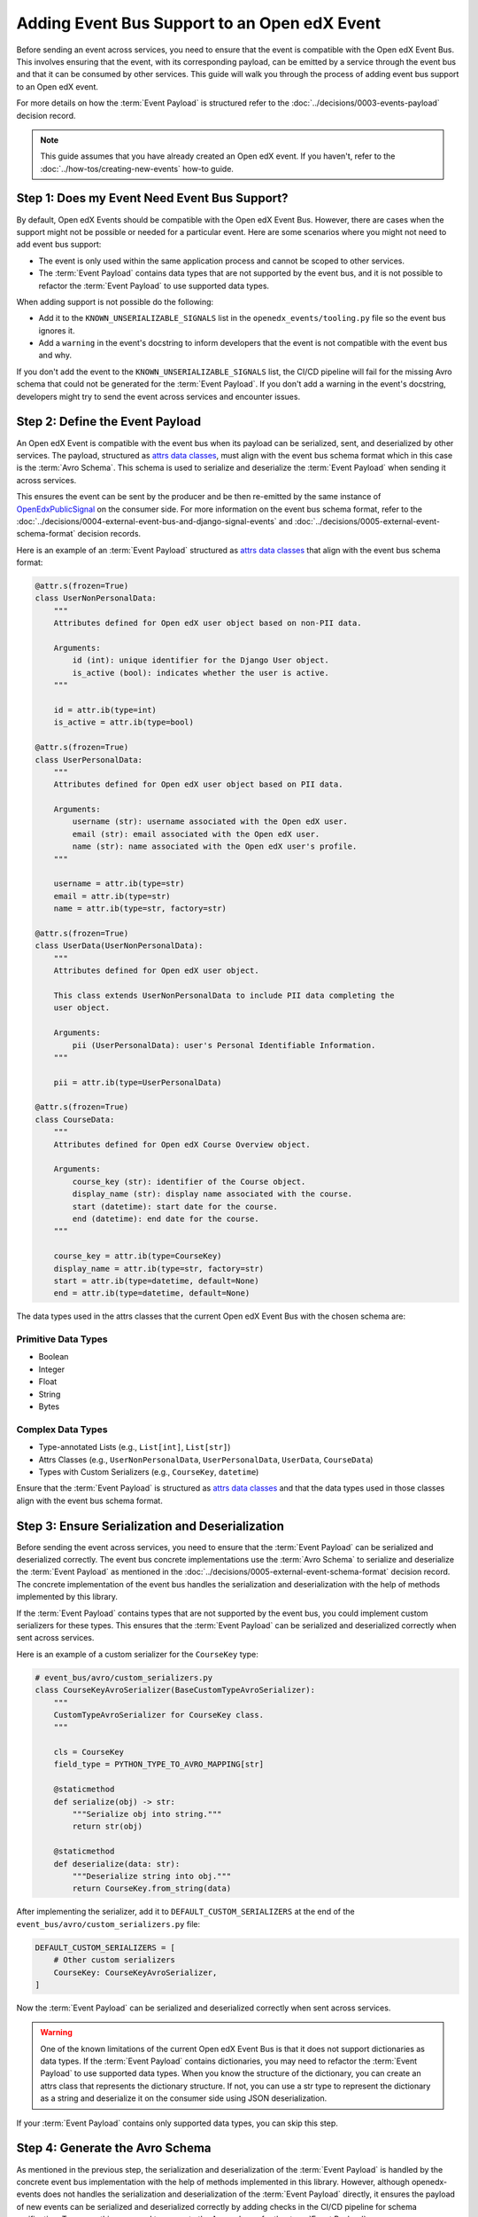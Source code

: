 Adding Event Bus Support to an Open edX Event
=============================================

Before sending an event across services, you need to ensure that the event is compatible with the Open edX Event Bus. This involves ensuring that the event, with its corresponding payload, can be emitted by a service through the event bus and that it can be consumed by other services. This guide will walk you through the process of adding event bus support to an Open edX event.

For more details on how the :term:`Event Payload` is structured refer to the :doc:`../decisions/0003-events-payload` decision record.

.. note::
    This guide assumes that you have already created an Open edX event. If you haven't, refer to the :doc:`../how-tos/creating-new-events` how-to guide.

Step 1: Does my Event Need Event Bus Support?
----------------------------------------------

By default, Open edX Events should be compatible with the Open edX Event Bus. However, there are cases when the support might not be possible or needed for a particular event. Here are some scenarios where you might not need to add event bus support:

- The event is only used within the same application process and cannot be scoped to other services.
- The :term:`Event Payload` contains data types that are not supported by the event bus, and it is not possible to refactor the :term:`Event Payload` to use supported data types.

When adding support is not possible do the following:

- Add it to the ``KNOWN_UNSERIALIZABLE_SIGNALS`` list in the ``openedx_events/tooling.py`` file so the event bus ignores it.
- Add a ``warning`` in the event's docstring to inform developers that the event is not compatible with the event bus and why.

If you don't add the event to the ``KNOWN_UNSERIALIZABLE_SIGNALS`` list, the CI/CD pipeline will fail for the missing Avro schema that could not be generated for the :term:`Event Payload`. If you don't add a warning in the event's docstring, developers might try to send the event across services and encounter issues.

Step 2: Define the Event Payload
--------------------------------

An Open edX Event is compatible with the event bus when its payload can be serialized, sent, and deserialized by other services. The payload, structured as `attrs data classes`_, must align with the event bus schema format which in this case is the :term:`Avro Schema`. This schema is used to serialize and deserialize the :term:`Event Payload` when sending it across services.

This ensures the event can be sent by the producer and be then re-emitted by the same instance of `OpenEdxPublicSignal`_ on the consumer side. For more information on the event bus schema format, refer to the :doc:`../decisions/0004-external-event-bus-and-django-signal-events` and :doc:`../decisions/0005-external-event-schema-format` decision records.

Here is an example of an :term:`Event Payload` structured as `attrs data classes`_ that align with the event bus schema format:

.. code-block:: python

    @attr.s(frozen=True)
    class UserNonPersonalData:
        """
        Attributes defined for Open edX user object based on non-PII data.

        Arguments:
            id (int): unique identifier for the Django User object.
            is_active (bool): indicates whether the user is active.
        """

        id = attr.ib(type=int)
        is_active = attr.ib(type=bool)

    @attr.s(frozen=True)
    class UserPersonalData:
        """
        Attributes defined for Open edX user object based on PII data.

        Arguments:
            username (str): username associated with the Open edX user.
            email (str): email associated with the Open edX user.
            name (str): name associated with the Open edX user's profile.
        """

        username = attr.ib(type=str)
        email = attr.ib(type=str)
        name = attr.ib(type=str, factory=str)

    @attr.s(frozen=True)
    class UserData(UserNonPersonalData):
        """
        Attributes defined for Open edX user object.

        This class extends UserNonPersonalData to include PII data completing the
        user object.

        Arguments:
            pii (UserPersonalData): user's Personal Identifiable Information.
        """

        pii = attr.ib(type=UserPersonalData)

    @attr.s(frozen=True)
    class CourseData:
        """
        Attributes defined for Open edX Course Overview object.

        Arguments:
            course_key (str): identifier of the Course object.
            display_name (str): display name associated with the course.
            start (datetime): start date for the course.
            end (datetime): end date for the course.
        """

        course_key = attr.ib(type=CourseKey)
        display_name = attr.ib(type=str, factory=str)
        start = attr.ib(type=datetime, default=None)
        end = attr.ib(type=datetime, default=None)

The data types used in the attrs classes that the current Open edX Event Bus with the chosen schema are:

Primitive Data Types
~~~~~~~~~~~~~~~~~~~~

- Boolean
- Integer
- Float
- String
- Bytes

Complex Data Types
~~~~~~~~~~~~~~~~~~

- Type-annotated Lists (e.g., ``List[int]``, ``List[str]``)
- Attrs Classes (e.g., ``UserNonPersonalData``, ``UserPersonalData``, ``UserData``, ``CourseData``)
- Types with Custom Serializers (e.g., ``CourseKey``, ``datetime``)

Ensure that the :term:`Event Payload` is structured as `attrs data classes`_ and that the data types used in those classes align with the event bus schema format.

Step 3: Ensure Serialization and Deserialization
------------------------------------------------

Before sending the event across services, you need to ensure that the :term:`Event Payload` can be serialized and deserialized correctly. The event bus concrete implementations use the :term:`Avro Schema` to serialize and deserialize the :term:`Event Payload` as mentioned in the :doc:`../decisions/0005-external-event-schema-format` decision record. The concrete implementation of the event bus handles the serialization and deserialization with the help of methods implemented by this library.

.. For example, here's how the Redis event bus handles serialization before sending a message:

.. .. code-block:: python
..     :emphasize-lines: 4

..     # edx_event_bus_redis/internal/producer.py
..     full_topic = get_full_topic(topic)
..     context.full_topic = full_topic
..     event_bytes = serialize_event_data_to_bytes(event_data, signal)
..     message = RedisMessage(topic=full_topic, event_data=event_bytes, event_metadata=event_metadata)
..     stream_data = message.to_binary_dict()

.. Where `serialize_event_data_to_bytes`_ is a method that serializes the :term:`Event Payload` to bytes using the Avro schema. While the consumer side deserializes the :term:`Event Payload` using the Avro schema with the help of the `deserialize_bytes_to_event_data`_ method:

.. .. code-block:: python
..     :emphasize-lines: 3

..     # edx_event_bus_redis/internal/consumer.py
..     signal = OpenEdxPublicSignal.get_signal_by_type(msg.event_metadata.event_type)
..     event_data = deserialize_bytes_to_event_data(msg.event_data, signal)
..     send_results = signal.send_event_with_custom_metadata(msg.event_metadata, **event_data)

If the :term:`Event Payload` contains types that are not supported by the event bus, you could implement custom serializers for these types. This ensures that the :term:`Event Payload` can be serialized and deserialized correctly when sent across services.

Here is an example of a custom serializer for the ``CourseKey`` type:

.. code-block:: python

    # event_bus/avro/custom_serializers.py
    class CourseKeyAvroSerializer(BaseCustomTypeAvroSerializer):
        """
        CustomTypeAvroSerializer for CourseKey class.
        """

        cls = CourseKey
        field_type = PYTHON_TYPE_TO_AVRO_MAPPING[str]

        @staticmethod
        def serialize(obj) -> str:
            """Serialize obj into string."""
            return str(obj)

        @staticmethod
        def deserialize(data: str):
            """Deserialize string into obj."""
            return CourseKey.from_string(data)


After implementing the serializer, add it to ``DEFAULT_CUSTOM_SERIALIZERS`` at the end of the ``event_bus/avro/custom_serializers.py`` file:

.. code-block:: python

    DEFAULT_CUSTOM_SERIALIZERS = [
        # Other custom serializers
        CourseKey: CourseKeyAvroSerializer,
    ]

Now the :term:`Event Payload` can be serialized and deserialized correctly when sent across services.

.. warning::
    One of the known limitations of the current Open edX Event Bus is that it does not support dictionaries as data types. If the :term:`Event Payload` contains dictionaries, you may need to refactor the :term:`Event Payload` to use supported data types. When you know the structure of the dictionary, you can create an attrs class that represents the dictionary structure. If not, you can use a str type to represent the dictionary as a string and deserialize it on the consumer side using JSON deserialization.

If your :term:`Event Payload` contains only supported data types, you can skip this step.

Step 4: Generate the Avro Schema
--------------------------------

As mentioned in the previous step, the serialization and deserialization of the :term:`Event Payload` is handled by the concrete event bus implementation with the help of methods implemented in this library. However, although openedx-events does not handles the serialization and deserialization of the :term:`Event Payload` directly, it ensures the payload of new events can be serialized and deserialized correctly by adding checks in the CI/CD pipeline for schema verification. To ensure this, you need to generate the Avro schema for the :term:`Event Payload`:

1. Run the following command to generate the Avro schema for the :term:`Event Payload`:

.. code-block:: bash

    python manage.py generate_avro_schemas org.openedx.learning.course.enrollment.changed.v1

2. The Avro schema for the :term:`Event Payload` will be generated in the ``openedx_events/event_bus/avro/tests/schemas`` directory.
3. Push the changes to the branch and create a pull request or run the checks locally to verify that the Avro schema was generated correctly.

.. code-block:: bash

    make test

Step 5: Send the Event Across Services with the Event Bus
---------------------------------------------------------

To validate that you can consume the event emitted by a service through the event bus, you can send the event across services. Here is an example of how you can send the event across services using the Redis event bus implementation following the `setup instructions in a Tutor environment`_.

.. _Avro: https://avro.apache.org/
.. _OpenEdxPublicSignal: https://github.com/openedx/openedx-events/blob/main/openedx_events/tooling.py#L37
.. _attrs data classes: https://www.attrs.org/en/stable/overview.html
.. _serialize_event_data_to_bytes: https://github.com/openedx/openedx-events/blob/main/openedx_events/event_bus/avro/serializer.py#L82-L98
.. _deserialize_bytes_to_event_data: https://github.com/openedx/openedx-events/blob/main/openedx_events/event_bus/avro/deserializer.py#L86-L98
.. _setup instructions in a Tutor environment: https://github.com/openedx/event-bus-redis/blob/main/docs/tutor_installation.rst

